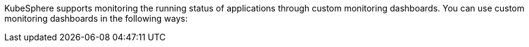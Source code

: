 // :ks_include_id: 86dce4cf97db45baa0af638a00a5a435
KubeSphere supports monitoring the running status of applications through custom monitoring dashboards. You can use custom monitoring dashboards in the following ways: